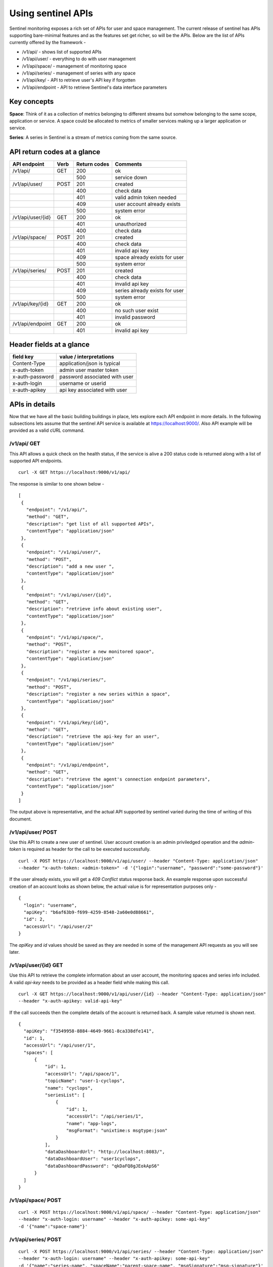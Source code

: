 ===================
Using sentinel APIs
===================

Sentinel monitoring exposes a rich set of APIs for user and space management. The current release of sentinel has APIs supporting bare-minimal features and as the features set get richer, so will be the APIs. Below are the list of APIs currently offered by the framework -

* /v1/api/ - shows list of supported APIs
* /v1/api/user/ - everything to do with user management
* /v1/api/space/ - management of monitoring space
* /v1/api/series/ - management of series with any space
* /v1/api/key/ - API to retrieve user's API key if forgotten
* /v1/api/endpoint - API to retrieve Sentinel's data interface parameters

Key concepts
============

**Space**: Think of it as a collection of metrics belonging to different streams but somehow belonging to the same scope, application or service. A space could be allocated to metrics of smaller services making up a larger application or service.

**Series**: A series in Sentinel is a stream of metrics coming from the same source.

API return codes at a glance
============================
+-------------------+-------+---------------+--------------------------------+
| API endpoint      | Verb  | Return codes  | Comments                       |
+===================+=======+===============+================================+
| /v1/api/          | GET   | 200           | ok                             |
+-------------------+-------+---------------+--------------------------------+
|                   |       | 500           | service down                   |
+-------------------+-------+---------------+--------------------------------+
| /v1/api/user/     | POST  | 201           | created                        |
+-------------------+-------+---------------+--------------------------------+
|                   |       | 400           | check data                     |
+-------------------+-------+---------------+--------------------------------+
|                   |       | 401           | valid admin token needed       |
+-------------------+-------+---------------+--------------------------------+
|                   |       | 409           | user account already exists    |
+-------------------+-------+---------------+--------------------------------+
|                   |       | 500           | system error                   |
+-------------------+-------+---------------+--------------------------------+
| /v1/api/user/{id} | GET   | 200           | ok                             |
+-------------------+-------+---------------+--------------------------------+
|                   |       | 401           | unauthorized                   |
+-------------------+-------+---------------+--------------------------------+
|                   |       | 400           | check data                     |
+-------------------+-------+---------------+--------------------------------+
| /v1/api/space/    | POST  | 201           | created                        |
+-------------------+-------+---------------+--------------------------------+
|                   |       | 400           | check data                     |
+-------------------+-------+---------------+--------------------------------+
|                   |       | 401           | invalid api key                |
+-------------------+-------+---------------+--------------------------------+
|                   |       | 409           | space already exists for user  |
+-------------------+-------+---------------+--------------------------------+
|                   |       | 500           | system error                   |
+-------------------+-------+---------------+--------------------------------+
| /v1/api/series/   | POST  | 201           | created                        |
+-------------------+-------+---------------+--------------------------------+
|                   |       | 400           | check data                     |
+-------------------+-------+---------------+--------------------------------+
|                   |       | 401           | invalid api key                |
+-------------------+-------+---------------+--------------------------------+
|                   |       | 409           | series already exists for user |
+-------------------+-------+---------------+--------------------------------+
|                   |       | 500           | system error                   |
+-------------------+-------+---------------+--------------------------------+
|/v1/api/key/{id}   | GET   | 200           | ok                             |
+-------------------+-------+---------------+--------------------------------+
|                   |       | 400           | no such user exist             |
+-------------------+-------+---------------+--------------------------------+
|                   |       | 401           | invalid password               |
+-------------------+-------+---------------+--------------------------------+
|/v1/api/endpoint   | GET   | 200           | ok                             |
+-------------------+-------+---------------+--------------------------------+
|                   |       | 401           | invalid api key                |
+-------------------+-------+---------------+--------------------------------+

Header fields at a glance
=========================
+-----------------+--------------------------------+
| field key       | value / interpretations        |
+=================+================================+
| Content-Type    | application/json is typical    |
+-----------------+--------------------------------+
| x-auth-token    | admin user master token        |
+-----------------+--------------------------------+
| x-auth-password | password associated with user  |
+-----------------+--------------------------------+
| x-auth-login    | username or userid             |
+-----------------+--------------------------------+
| x-auth-apikey   | api key associated with user   |
+-----------------+--------------------------------+

APIs in details
===============
Now that we have all the basic building buildings in place, lets explore each API endpoint in more details. In the following subsections lets assume that the sentinel API service is available at https://localhost:9000/. Also API example will be provided as a valid cURL command.

/v1/api/ GET
------------
This API allows a quick check on the health status, if the service is alive a 200 status code is returned along with a list of supported API endpoints.

::

  curl -X GET https://localhost:9000/v1/api/

The response is similar to one shown below -
::

  [
   {
     "endpoint": "/v1/api/",
     "method": "GET",
     "description": "get list of all supported APIs",
     "contentType": "application/json"
   },
   {
     "endpoint": "/v1/api/user/",
     "method": "POST",
     "description": "add a new user ",
     "contentType": "application/json"
   },
   {
     "endpoint": "/v1/api/user/{id}",
     "method": "GET",
     "description": "retrieve info about existing user",
     "contentType": "application/json"
   },
   {
     "endpoint": "/v1/api/space/",
     "method": "POST",
     "description": "register a new monitored space",
     "contentType": "application/json"
   },
   {
     "endpoint": "/v1/api/series/",
     "method": "POST",
     "description": "register a new series within a space",
     "contentType": "application/json"
   },
   {
     "endpoint": "/v1/api/key/{id}",
     "method": "GET",
     "description": "retrieve the api-key for an user",
     "contentType": "application/json"
   },
   {
     "endpoint": "/v1/api/endpoint",
     "method": "GET",
     "description": "retrieve the agent's connection endpoint parameters",
     "contentType": "application/json"
   }
  ]

The output above is representative, and the actual API supported by sentinel varied during the time of writing of this document.

/v1/api/user/ POST
------------------
Use this API to create a new user of sentinel. User account creation is an admin priviledged operation and the *admin-token* is required as header for the call to be executed successfully.

::

  curl -X POST https://localhost:9000/v1/api/user/ --header "Content-Type: application/json" 
  --header "x-auth-token: <admin-token>" -d '{"login":"username", "password":"some-password"}'

If the user already exists, you will get a *409 Conflict* status response back. An example response upon successful creation of an account looks as shown below, the actual value is for representation purposes only -

::

  {
    "login": "username",
    "apiKey": "b6af63b9-f699-4259-8548-2a60e0d88661",
    "id": 2,
    "accessUrl": "/api/user/2"
  }

The *apiKey* and *id* values should be saved as they are needed in some of the management API requests as you will see later.

/v1/api/user/{id} GET
---------------------
Use this API to retrieve the complete information about an user account, the monitoring spaces and series info included. A valid *api-key* needs to be provided as a header field while making this call.

::

  curl -X GET https://localhost:9000/v1/api/user/{id} --header "Content-Type: application/json"
  --header "x-auth-apikey: valid-api-key"

If the call succeeds then the complete details of the account is returned back. A sample value returned is shown next.

::

  {
    "apiKey": "f3549958-8884-4649-9661-8ca338dfe141",
    "id": 1,
    "accessUrl": "/api/user/1",
    "spaces": [
        {
            "id": 1,
            "accessUrl": "/api/space/1",
            "topicName": "user-1-cyclops",
            "name": "cyclops",
            "seriesList": [
                {
                    "id": 1,
                    "accessUrl": "/api/series/1",
                    "name": "app-logs",
                    "msgFormat": "unixtime:s msgtype:json"
                }
            ],
            "dataDashboardUrl": "http://localhost:8083/",
            "dataDashboardUser": "user1cyclops",
            "dataDashboardPassword": "qkDaFQ8gJEokApS6"
        }
    ]
  }

/v1/api/space/ POST
-------------------
::

  curl -X POST https://localhost:9000/v1/api/space/ --header "Content-Type: application/json"
  --header "x-auth-login: username" --header "x-auth-apikey: some-api-key"
  -d '{"name":"space-name"}'

/v1/api/series/ POST
--------------------
::

  curl -X POST https://localhost:9000/v1/api/series/ --header "Content-Type: application/json"
  --header "x-auth-login: username" --header "x-auth-apikey: some-api-key"
  -d '{"name":"series-name", "spaceName":"parent-space-name", "msgSignature":"msg-signature"}'


/v1/api/key/{id} GET
--------------------
One can use this API if there is a need to retrieve the user api-key. The *username* should be a registered account and the *some-password* header field should be the matching password for this account.

::

  curl -X GET https://localhost:9000/v1/api/key/{username} 
  --header "Content-Type: application/json"
  --header "x-auth-password: some-password"

If the call is successful, the API-key is returned. A sample response is shown next.

::

  {
    "apiKey": "f3549958-8884-4649-9661-8ca338dfe141",
    "id": 1,
    "accessUrl": "/api/user/1"
  }

/v1/api/endpoint GET
--------------------
This API call can be used to retrieve the connection parameters for the sentinel agents to send data streams to. The call is available only to registered accounts, therefore a valid *username* and *api-key* needs to be supplied as header fields.

::

  curl -X GET https://localhost:9000/v1/api/endpoint --header "Content-Type: application/json"
  --header "x-auth-login: username" --header "x-auth-apikey: some-api-key"

If the call succeeds, the parameter block is returned that can be used to properly configure the sentinel agents. A sample response is shown next.

::

  {
    "endpoint": "kafka:9092",
    "keySerializer": "StringSerializer",
    "valueSerializer": "StringSerializer"
  }
